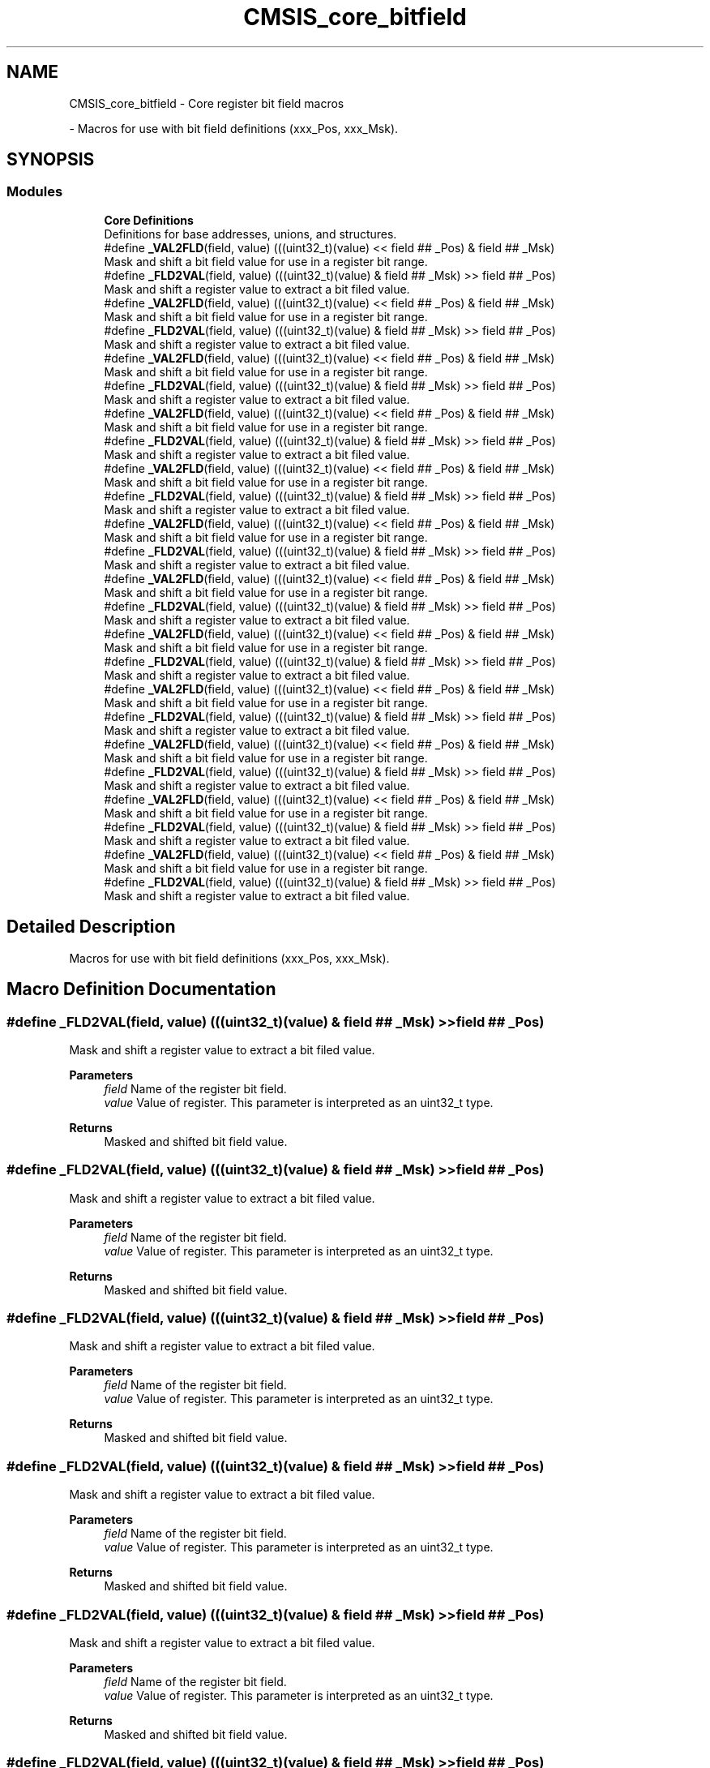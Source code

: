.TH "CMSIS_core_bitfield" 3 "Mon May 24 2021" "gdmx-display" \" -*- nroff -*-
.ad l
.nh
.SH NAME
CMSIS_core_bitfield \- Core register bit field macros
.PP
 \- Macros for use with bit field definitions (xxx_Pos, xxx_Msk)\&.  

.SH SYNOPSIS
.br
.PP
.SS "Modules"

.in +1c
.ti -1c
.RI "\fBCore Definitions\fP"
.br
.RI "Definitions for base addresses, unions, and structures\&. "
.in -1c
.in +1c
.ti -1c
.RI "#define \fB_VAL2FLD\fP(field,  value)   (((uint32_t)(value) << field ## _Pos) & field ## _Msk)"
.br
.RI "Mask and shift a bit field value for use in a register bit range\&. "
.ti -1c
.RI "#define \fB_FLD2VAL\fP(field,  value)   (((uint32_t)(value) & field ## _Msk) >> field ## _Pos)"
.br
.RI "Mask and shift a register value to extract a bit filed value\&. "
.in -1c
.in +1c
.ti -1c
.RI "#define \fB_VAL2FLD\fP(field,  value)   (((uint32_t)(value) << field ## _Pos) & field ## _Msk)"
.br
.RI "Mask and shift a bit field value for use in a register bit range\&. "
.ti -1c
.RI "#define \fB_FLD2VAL\fP(field,  value)   (((uint32_t)(value) & field ## _Msk) >> field ## _Pos)"
.br
.RI "Mask and shift a register value to extract a bit filed value\&. "
.in -1c
.in +1c
.ti -1c
.RI "#define \fB_VAL2FLD\fP(field,  value)   (((uint32_t)(value) << field ## _Pos) & field ## _Msk)"
.br
.RI "Mask and shift a bit field value for use in a register bit range\&. "
.ti -1c
.RI "#define \fB_FLD2VAL\fP(field,  value)   (((uint32_t)(value) & field ## _Msk) >> field ## _Pos)"
.br
.RI "Mask and shift a register value to extract a bit filed value\&. "
.in -1c
.in +1c
.ti -1c
.RI "#define \fB_VAL2FLD\fP(field,  value)   (((uint32_t)(value) << field ## _Pos) & field ## _Msk)"
.br
.RI "Mask and shift a bit field value for use in a register bit range\&. "
.ti -1c
.RI "#define \fB_FLD2VAL\fP(field,  value)   (((uint32_t)(value) & field ## _Msk) >> field ## _Pos)"
.br
.RI "Mask and shift a register value to extract a bit filed value\&. "
.in -1c
.in +1c
.ti -1c
.RI "#define \fB_VAL2FLD\fP(field,  value)   (((uint32_t)(value) << field ## _Pos) & field ## _Msk)"
.br
.RI "Mask and shift a bit field value for use in a register bit range\&. "
.ti -1c
.RI "#define \fB_FLD2VAL\fP(field,  value)   (((uint32_t)(value) & field ## _Msk) >> field ## _Pos)"
.br
.RI "Mask and shift a register value to extract a bit filed value\&. "
.in -1c
.in +1c
.ti -1c
.RI "#define \fB_VAL2FLD\fP(field,  value)   (((uint32_t)(value) << field ## _Pos) & field ## _Msk)"
.br
.RI "Mask and shift a bit field value for use in a register bit range\&. "
.ti -1c
.RI "#define \fB_FLD2VAL\fP(field,  value)   (((uint32_t)(value) & field ## _Msk) >> field ## _Pos)"
.br
.RI "Mask and shift a register value to extract a bit filed value\&. "
.in -1c
.in +1c
.ti -1c
.RI "#define \fB_VAL2FLD\fP(field,  value)   (((uint32_t)(value) << field ## _Pos) & field ## _Msk)"
.br
.RI "Mask and shift a bit field value for use in a register bit range\&. "
.ti -1c
.RI "#define \fB_FLD2VAL\fP(field,  value)   (((uint32_t)(value) & field ## _Msk) >> field ## _Pos)"
.br
.RI "Mask and shift a register value to extract a bit filed value\&. "
.in -1c
.in +1c
.ti -1c
.RI "#define \fB_VAL2FLD\fP(field,  value)   (((uint32_t)(value) << field ## _Pos) & field ## _Msk)"
.br
.RI "Mask and shift a bit field value for use in a register bit range\&. "
.ti -1c
.RI "#define \fB_FLD2VAL\fP(field,  value)   (((uint32_t)(value) & field ## _Msk) >> field ## _Pos)"
.br
.RI "Mask and shift a register value to extract a bit filed value\&. "
.in -1c
.in +1c
.ti -1c
.RI "#define \fB_VAL2FLD\fP(field,  value)   (((uint32_t)(value) << field ## _Pos) & field ## _Msk)"
.br
.RI "Mask and shift a bit field value for use in a register bit range\&. "
.ti -1c
.RI "#define \fB_FLD2VAL\fP(field,  value)   (((uint32_t)(value) & field ## _Msk) >> field ## _Pos)"
.br
.RI "Mask and shift a register value to extract a bit filed value\&. "
.in -1c
.in +1c
.ti -1c
.RI "#define \fB_VAL2FLD\fP(field,  value)   (((uint32_t)(value) << field ## _Pos) & field ## _Msk)"
.br
.RI "Mask and shift a bit field value for use in a register bit range\&. "
.ti -1c
.RI "#define \fB_FLD2VAL\fP(field,  value)   (((uint32_t)(value) & field ## _Msk) >> field ## _Pos)"
.br
.RI "Mask and shift a register value to extract a bit filed value\&. "
.in -1c
.in +1c
.ti -1c
.RI "#define \fB_VAL2FLD\fP(field,  value)   (((uint32_t)(value) << field ## _Pos) & field ## _Msk)"
.br
.RI "Mask and shift a bit field value for use in a register bit range\&. "
.ti -1c
.RI "#define \fB_FLD2VAL\fP(field,  value)   (((uint32_t)(value) & field ## _Msk) >> field ## _Pos)"
.br
.RI "Mask and shift a register value to extract a bit filed value\&. "
.in -1c
.in +1c
.ti -1c
.RI "#define \fB_VAL2FLD\fP(field,  value)   (((uint32_t)(value) << field ## _Pos) & field ## _Msk)"
.br
.RI "Mask and shift a bit field value for use in a register bit range\&. "
.ti -1c
.RI "#define \fB_FLD2VAL\fP(field,  value)   (((uint32_t)(value) & field ## _Msk) >> field ## _Pos)"
.br
.RI "Mask and shift a register value to extract a bit filed value\&. "
.in -1c
.SH "Detailed Description"
.PP 
Macros for use with bit field definitions (xxx_Pos, xxx_Msk)\&. 


.SH "Macro Definition Documentation"
.PP 
.SS "#define _FLD2VAL(field, value)   (((uint32_t)(value) & field ## _Msk) >> field ## _Pos)"

.PP
Mask and shift a register value to extract a bit filed value\&. 
.PP
\fBParameters\fP
.RS 4
\fIfield\fP Name of the register bit field\&. 
.br
\fIvalue\fP Value of register\&. This parameter is interpreted as an uint32_t type\&. 
.RE
.PP
\fBReturns\fP
.RS 4
Masked and shifted bit field value\&. 
.RE
.PP

.SS "#define _FLD2VAL(field, value)   (((uint32_t)(value) & field ## _Msk) >> field ## _Pos)"

.PP
Mask and shift a register value to extract a bit filed value\&. 
.PP
\fBParameters\fP
.RS 4
\fIfield\fP Name of the register bit field\&. 
.br
\fIvalue\fP Value of register\&. This parameter is interpreted as an uint32_t type\&. 
.RE
.PP
\fBReturns\fP
.RS 4
Masked and shifted bit field value\&. 
.RE
.PP

.SS "#define _FLD2VAL(field, value)   (((uint32_t)(value) & field ## _Msk) >> field ## _Pos)"

.PP
Mask and shift a register value to extract a bit filed value\&. 
.PP
\fBParameters\fP
.RS 4
\fIfield\fP Name of the register bit field\&. 
.br
\fIvalue\fP Value of register\&. This parameter is interpreted as an uint32_t type\&. 
.RE
.PP
\fBReturns\fP
.RS 4
Masked and shifted bit field value\&. 
.RE
.PP

.SS "#define _FLD2VAL(field, value)   (((uint32_t)(value) & field ## _Msk) >> field ## _Pos)"

.PP
Mask and shift a register value to extract a bit filed value\&. 
.PP
\fBParameters\fP
.RS 4
\fIfield\fP Name of the register bit field\&. 
.br
\fIvalue\fP Value of register\&. This parameter is interpreted as an uint32_t type\&. 
.RE
.PP
\fBReturns\fP
.RS 4
Masked and shifted bit field value\&. 
.RE
.PP

.SS "#define _FLD2VAL(field, value)   (((uint32_t)(value) & field ## _Msk) >> field ## _Pos)"

.PP
Mask and shift a register value to extract a bit filed value\&. 
.PP
\fBParameters\fP
.RS 4
\fIfield\fP Name of the register bit field\&. 
.br
\fIvalue\fP Value of register\&. This parameter is interpreted as an uint32_t type\&. 
.RE
.PP
\fBReturns\fP
.RS 4
Masked and shifted bit field value\&. 
.RE
.PP

.SS "#define _FLD2VAL(field, value)   (((uint32_t)(value) & field ## _Msk) >> field ## _Pos)"

.PP
Mask and shift a register value to extract a bit filed value\&. 
.PP
\fBParameters\fP
.RS 4
\fIfield\fP Name of the register bit field\&. 
.br
\fIvalue\fP Value of register\&. This parameter is interpreted as an uint32_t type\&. 
.RE
.PP
\fBReturns\fP
.RS 4
Masked and shifted bit field value\&. 
.RE
.PP

.SS "#define _FLD2VAL(field, value)   (((uint32_t)(value) & field ## _Msk) >> field ## _Pos)"

.PP
Mask and shift a register value to extract a bit filed value\&. 
.PP
\fBParameters\fP
.RS 4
\fIfield\fP Name of the register bit field\&. 
.br
\fIvalue\fP Value of register\&. This parameter is interpreted as an uint32_t type\&. 
.RE
.PP
\fBReturns\fP
.RS 4
Masked and shifted bit field value\&. 
.RE
.PP

.SS "#define _FLD2VAL(field, value)   (((uint32_t)(value) & field ## _Msk) >> field ## _Pos)"

.PP
Mask and shift a register value to extract a bit filed value\&. 
.PP
\fBParameters\fP
.RS 4
\fIfield\fP Name of the register bit field\&. 
.br
\fIvalue\fP Value of register\&. This parameter is interpreted as an uint32_t type\&. 
.RE
.PP
\fBReturns\fP
.RS 4
Masked and shifted bit field value\&. 
.RE
.PP

.SS "#define _FLD2VAL(field, value)   (((uint32_t)(value) & field ## _Msk) >> field ## _Pos)"

.PP
Mask and shift a register value to extract a bit filed value\&. 
.PP
\fBParameters\fP
.RS 4
\fIfield\fP Name of the register bit field\&. 
.br
\fIvalue\fP Value of register\&. This parameter is interpreted as an uint32_t type\&. 
.RE
.PP
\fBReturns\fP
.RS 4
Masked and shifted bit field value\&. 
.RE
.PP

.SS "#define _FLD2VAL(field, value)   (((uint32_t)(value) & field ## _Msk) >> field ## _Pos)"

.PP
Mask and shift a register value to extract a bit filed value\&. 
.PP
\fBParameters\fP
.RS 4
\fIfield\fP Name of the register bit field\&. 
.br
\fIvalue\fP Value of register\&. This parameter is interpreted as an uint32_t type\&. 
.RE
.PP
\fBReturns\fP
.RS 4
Masked and shifted bit field value\&. 
.RE
.PP

.SS "#define _FLD2VAL(field, value)   (((uint32_t)(value) & field ## _Msk) >> field ## _Pos)"

.PP
Mask and shift a register value to extract a bit filed value\&. 
.PP
\fBParameters\fP
.RS 4
\fIfield\fP Name of the register bit field\&. 
.br
\fIvalue\fP Value of register\&. This parameter is interpreted as an uint32_t type\&. 
.RE
.PP
\fBReturns\fP
.RS 4
Masked and shifted bit field value\&. 
.RE
.PP

.SS "#define _FLD2VAL(field, value)   (((uint32_t)(value) & field ## _Msk) >> field ## _Pos)"

.PP
Mask and shift a register value to extract a bit filed value\&. 
.PP
\fBParameters\fP
.RS 4
\fIfield\fP Name of the register bit field\&. 
.br
\fIvalue\fP Value of register\&. This parameter is interpreted as an uint32_t type\&. 
.RE
.PP
\fBReturns\fP
.RS 4
Masked and shifted bit field value\&. 
.RE
.PP

.SS "#define _VAL2FLD(field, value)   (((uint32_t)(value) << field ## _Pos) & field ## _Msk)"

.PP
Mask and shift a bit field value for use in a register bit range\&. 
.PP
\fBParameters\fP
.RS 4
\fIfield\fP Name of the register bit field\&. 
.br
\fIvalue\fP Value of the bit field\&. This parameter is interpreted as an uint32_t type\&. 
.RE
.PP
\fBReturns\fP
.RS 4
Masked and shifted value\&. 
.RE
.PP

.SS "#define _VAL2FLD(field, value)   (((uint32_t)(value) << field ## _Pos) & field ## _Msk)"

.PP
Mask and shift a bit field value for use in a register bit range\&. 
.PP
\fBParameters\fP
.RS 4
\fIfield\fP Name of the register bit field\&. 
.br
\fIvalue\fP Value of the bit field\&. This parameter is interpreted as an uint32_t type\&. 
.RE
.PP
\fBReturns\fP
.RS 4
Masked and shifted value\&. 
.RE
.PP

.SS "#define _VAL2FLD(field, value)   (((uint32_t)(value) << field ## _Pos) & field ## _Msk)"

.PP
Mask and shift a bit field value for use in a register bit range\&. 
.PP
\fBParameters\fP
.RS 4
\fIfield\fP Name of the register bit field\&. 
.br
\fIvalue\fP Value of the bit field\&. This parameter is interpreted as an uint32_t type\&. 
.RE
.PP
\fBReturns\fP
.RS 4
Masked and shifted value\&. 
.RE
.PP

.SS "#define _VAL2FLD(field, value)   (((uint32_t)(value) << field ## _Pos) & field ## _Msk)"

.PP
Mask and shift a bit field value for use in a register bit range\&. 
.PP
\fBParameters\fP
.RS 4
\fIfield\fP Name of the register bit field\&. 
.br
\fIvalue\fP Value of the bit field\&. This parameter is interpreted as an uint32_t type\&. 
.RE
.PP
\fBReturns\fP
.RS 4
Masked and shifted value\&. 
.RE
.PP

.SS "#define _VAL2FLD(field, value)   (((uint32_t)(value) << field ## _Pos) & field ## _Msk)"

.PP
Mask and shift a bit field value for use in a register bit range\&. 
.PP
\fBParameters\fP
.RS 4
\fIfield\fP Name of the register bit field\&. 
.br
\fIvalue\fP Value of the bit field\&. This parameter is interpreted as an uint32_t type\&. 
.RE
.PP
\fBReturns\fP
.RS 4
Masked and shifted value\&. 
.RE
.PP

.SS "#define _VAL2FLD(field, value)   (((uint32_t)(value) << field ## _Pos) & field ## _Msk)"

.PP
Mask and shift a bit field value for use in a register bit range\&. 
.PP
\fBParameters\fP
.RS 4
\fIfield\fP Name of the register bit field\&. 
.br
\fIvalue\fP Value of the bit field\&. This parameter is interpreted as an uint32_t type\&. 
.RE
.PP
\fBReturns\fP
.RS 4
Masked and shifted value\&. 
.RE
.PP

.SS "#define _VAL2FLD(field, value)   (((uint32_t)(value) << field ## _Pos) & field ## _Msk)"

.PP
Mask and shift a bit field value for use in a register bit range\&. 
.PP
\fBParameters\fP
.RS 4
\fIfield\fP Name of the register bit field\&. 
.br
\fIvalue\fP Value of the bit field\&. This parameter is interpreted as an uint32_t type\&. 
.RE
.PP
\fBReturns\fP
.RS 4
Masked and shifted value\&. 
.RE
.PP

.SS "#define _VAL2FLD(field, value)   (((uint32_t)(value) << field ## _Pos) & field ## _Msk)"

.PP
Mask and shift a bit field value for use in a register bit range\&. 
.PP
\fBParameters\fP
.RS 4
\fIfield\fP Name of the register bit field\&. 
.br
\fIvalue\fP Value of the bit field\&. This parameter is interpreted as an uint32_t type\&. 
.RE
.PP
\fBReturns\fP
.RS 4
Masked and shifted value\&. 
.RE
.PP

.SS "#define _VAL2FLD(field, value)   (((uint32_t)(value) << field ## _Pos) & field ## _Msk)"

.PP
Mask and shift a bit field value for use in a register bit range\&. 
.PP
\fBParameters\fP
.RS 4
\fIfield\fP Name of the register bit field\&. 
.br
\fIvalue\fP Value of the bit field\&. This parameter is interpreted as an uint32_t type\&. 
.RE
.PP
\fBReturns\fP
.RS 4
Masked and shifted value\&. 
.RE
.PP

.SS "#define _VAL2FLD(field, value)   (((uint32_t)(value) << field ## _Pos) & field ## _Msk)"

.PP
Mask and shift a bit field value for use in a register bit range\&. 
.PP
\fBParameters\fP
.RS 4
\fIfield\fP Name of the register bit field\&. 
.br
\fIvalue\fP Value of the bit field\&. This parameter is interpreted as an uint32_t type\&. 
.RE
.PP
\fBReturns\fP
.RS 4
Masked and shifted value\&. 
.RE
.PP

.SS "#define _VAL2FLD(field, value)   (((uint32_t)(value) << field ## _Pos) & field ## _Msk)"

.PP
Mask and shift a bit field value for use in a register bit range\&. 
.PP
\fBParameters\fP
.RS 4
\fIfield\fP Name of the register bit field\&. 
.br
\fIvalue\fP Value of the bit field\&. This parameter is interpreted as an uint32_t type\&. 
.RE
.PP
\fBReturns\fP
.RS 4
Masked and shifted value\&. 
.RE
.PP

.SS "#define _VAL2FLD(field, value)   (((uint32_t)(value) << field ## _Pos) & field ## _Msk)"

.PP
Mask and shift a bit field value for use in a register bit range\&. 
.PP
\fBParameters\fP
.RS 4
\fIfield\fP Name of the register bit field\&. 
.br
\fIvalue\fP Value of the bit field\&. This parameter is interpreted as an uint32_t type\&. 
.RE
.PP
\fBReturns\fP
.RS 4
Masked and shifted value\&. 
.RE
.PP

.SH "Author"
.PP 
Generated automatically by Doxygen for gdmx-display from the source code\&.
